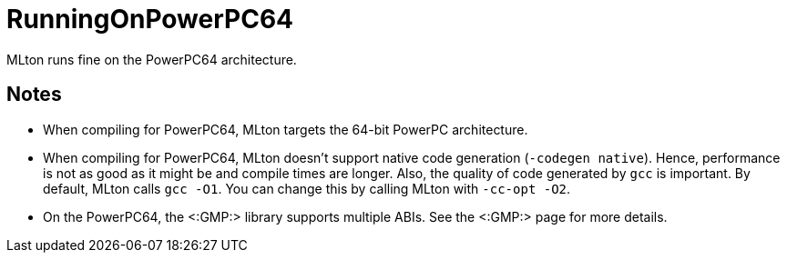RunningOnPowerPC64
==================

MLton runs fine on the PowerPC64 architecture.

== Notes ==

* When compiling for PowerPC64, MLton targets the 64-bit PowerPC
architecture.

* When compiling for PowerPC64, MLton doesn't support native code
generation (`-codegen native`).  Hence, performance is not as good as
it might be and compile times are longer.  Also, the quality of code
generated by `gcc` is important.  By default, MLton calls `gcc -O1`.
You can change this by calling MLton with `-cc-opt -O2`.

* On the PowerPC64, the <:GMP:> library supports multiple ABIs.  See
the <:GMP:> page for more details.
